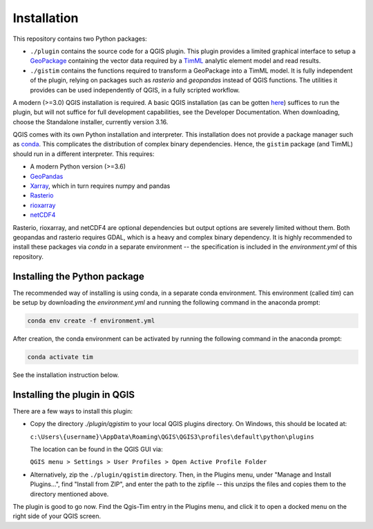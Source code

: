 Installation
============

This repository contains two Python packages:

* ``./plugin`` contains the source code for a QGIS plugin. This plugin provides a
  limited graphical interface to setup a
  `GeoPackage <https://www.geopackage.org/>`_ containing the vector data required
  by a `TimML <https://github.com/mbakker7/timml>`_ analytic element model and
  read results.
* ``./gistim`` contains the functions required to transform a GeoPackage into a
  TimML model. It is fully independent of the plugin, relying on packages such
  as `rasterio` and `geopandas` instead of QGIS functions. The utilities it
  provides can be used independently of QGIS, in a fully scripted workflow.

A modern (>=3.0) QGIS installation is required. A basic QGIS installation (as
can be gotten `here <https://qgis.org/en/site/>`_) suffices to run the plugin,
but will not suffice for full development capabilities, see the Developer
Documentation. When downloading, choose the Standalone installer, currently
version 3.16.

QGIS comes with its own Python installation and interpreter. This installation
does not provide a package manager such as
`conda <https://docs.conda.io/en/latest/>`_. This complicates the distribution of
complex binary dependencies. Hence, the ``gistim`` package (and TimML) should run
in a different interpreter. This requires:

* A modern Python version (>=3.6)
* `GeoPandas <https://geopandas.org/>`_
* `Xarray <https://xarray.pydata.org/en/stable/>`_, which in turn requires numpy
  and pandas
* `Rasterio <https://rasterio.readthedocs.io/en/latest/>`_
* `rioxarray <https://corteva.github.io/rioxarray/stable/index.html>`_
* `netCDF4 <https://unidata.github.io/netcdf4-python/netCDF4/index.html>`_

Rasterio, rioxarray, and netCDF4 are optional dependencies but output options
are severely limited without them. Both geopandas and rasterio requires GDAL,
which is a heavy and complex binary dependency. It is highly recommended to
install these packages via `conda` in a separate environment -- the
specification is included in the `environment.yml` of this repository.

Installing the Python package
-----------------------------

The recommended way of installing is using conda, in a separate conda
environment. This environment (called `tim`) can be setup by downloading the
`environment.yml` and running the following command in the anaconda prompt:

.. code-block:: console

    conda env create -f environment.yml

After creation, the conda environment can be activated by running the following
command in the anaconda prompt:

.. code-block:: console

    conda activate tim

See the installation instruction below.

Installing the plugin in QGIS
-----------------------------

There are a few ways to install this plugin:

* Copy the directory `./plugin/qgistim` to your local QGIS plugins directory.
  On Windows, this should be located at:

  ``c:\Users\{username}\AppData\Roaming\QGIS\QGIS3\profiles\default\python\plugins``

  The location can be found in the QGIS GUI via: 

  ``QGIS menu > Settings > User Profiles > Open Active Profile Folder``

* Alternatively, zip the ``./plugin/qgistim`` directory. Then, in the Plugins
  menu, under "Manage and Install Plugins...", find "Install from ZIP", and
  enter the path to the zipfile -- this unzips the files and copies them to the
  directory mentioned above.

The plugin is good to go now. Find the Qgis-Tim entry in the Plugins menu, and
click it to open a docked menu on the right side of your QGIS screen.